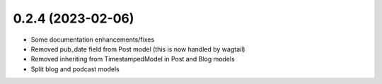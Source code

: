 0.2.4 (2023-02-06)
------------------

* Some documentation enhancements/fixes
* Removed pub_date field from Post model (this is now handled by wagtail)
* Removed inheriting from TimestampedModel in Post and Blog models
* Split blog and podcast models
